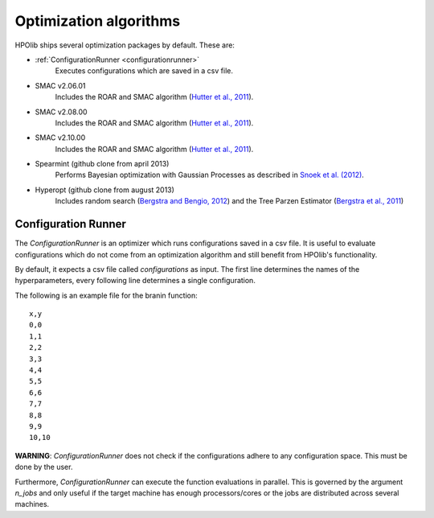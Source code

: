 =======================
Optimization algorithms
=======================

.. _bergstra and bengio, 2012: http://www.jmlr.org/papers/volume13/bergstra12a/bergstra12a.pdf
.. _bergstra et al., 2011: http://papers.nips.cc/paper/4443-algorithms-for-hyper-parameter-optimization.pdf
.. _hutter et al., 2011: http://www.cs.ubc.ca/labs/beta/Projects/SMAC/papers/11-LION5-SMAC.pdf
.. _snoek et al. (2012): http://papers.nips.cc/paper/4522-practical-bayesian-optimization-of-machine-learning-algorithms.pdf

HPOlib ships several optimization packages by default. These are:

* :ref:`ConfigurationRunner <configurationrunner>`
    Executes configurations which are saved in a csv file.
* SMAC v2.06.01
    Includes the ROAR and SMAC algorithm (`Hutter et al., 2011`_).
* SMAC v2.08.00
    Includes the ROAR and SMAC algorithm (`Hutter et al., 2011`_).
* SMAC v2.10.00
    Includes the ROAR and SMAC algorithm (`Hutter et al., 2011`_).
* Spearmint (github clone from april 2013)
    Performs Bayesian optimization with Gaussian Processes as described in
    `Snoek et al. (2012)`_.
* Hyperopt (github clone from august 2013)
    Includes random search (`Bergstra and Bengio, 2012`_) and the Tree Parzen
    Estimator (`Bergstra et al., 2011`_)


.. _configurationrunner:

Configuration Runner
====================

The `ConfigurationRunner` is an optimizer which runs configurations saved in
a csv file. It is useful to evaluate configurations which do not come from an
optimization algorithm and still benefit from HPOlib's functionality.

By default, it expects a csv file called `configurations` as input. The first
line determines the names of the hyperparameters, every following line
determines a single configuration.

The following is an example file for the branin function::

    x,y
    0,0
    1,1
    2,2
    3,3
    4,4
    5,5
    6,6
    7,7
    8,8
    9,9
    10,10

**WARNING**: `ConfigurationRunner` does not check if the configurations
adhere to any configuration space. This must be done by the user.

Furthermore, `ConfigurationRunner` can execute the function evaluations in
parallel. This is governed by the argument `n_jobs` and only useful if the
target machine has enough processors/cores or the jobs are distributed across
several machines.



